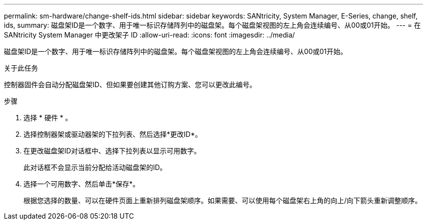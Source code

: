 ---
permalink: sm-hardware/change-shelf-ids.html 
sidebar: sidebar 
keywords: SANtricity, System Manager, E-Series, change, shelf, ids, 
summary: 磁盘架ID是一个数字、用于唯一标识存储阵列中的磁盘架。每个磁盘架视图的左上角会连续编号、从00或01开始。 
---
= 在 SANtricity System Manager 中更改架子 ID
:allow-uri-read: 
:icons: font
:imagesdir: ../media/


[role="lead"]
磁盘架ID是一个数字、用于唯一标识存储阵列中的磁盘架。每个磁盘架视图的左上角会连续编号、从00或01开始。

.关于此任务
控制器固件会自动分配磁盘架ID、但如果要创建其他订购方案、您可以更改此编号。

.步骤
. 选择 * 硬件 * 。
. 选择控制器架或驱动器架的下拉列表、然后选择*更改ID*。
. 在更改磁盘架ID对话框中、选择下拉列表以显示可用数字。
+
此对话框不会显示当前分配给活动磁盘架的ID。

. 选择一个可用数字、然后单击*保存*。
+
根据您选择的数量、可以在硬件页面上重新排列磁盘架顺序。如果需要、可以使用每个磁盘架右上角的向上/向下箭头重新调整顺序。


